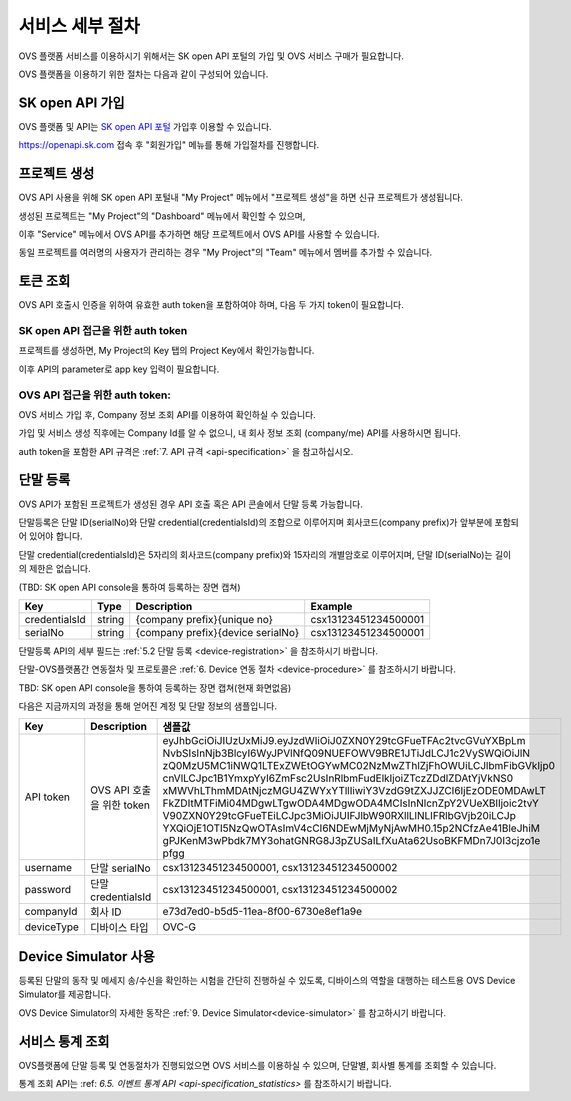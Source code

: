 .. |br| raw:: html

   <br />


.. _service-procedure-skoa:

서비스 세부 절차
=======================================

OVS 플랫폼 서비스를 이용하시기 위해서는 SK open API 포털의 가입 및 OVS 서비스 구매가 필요합니다.


.. _service-procedure-overview:

OVS 플랫폼을 이용하기 위한 절차는 다음과 같이 구성되어 있습니다.

.. image:: images/service_procedure_skoa/procedure_ovs4.png
	:width: 80%
	:align: center


.. _service-procedure-step1:

SK open API 가입
---------------------
OVS 플랫폼 및 API는 `SK open API 포털 <https://openapi.sk.com/>`__ 가입후 이용할 수 있습니다. 

https://openapi.sk.com 접속 후 "회원가입" 메뉴를 통해 가입절차를 진행합니다. 

.. image:: images/service_procedure_skoa/skoa_1.png
	:width: 80%
	:align: center


.. _service-procedure-step2:

프로젝트 생성
---------------------
OVS API 사용을 위해 SK open API 포털내 "My Project" 메뉴에서 "프로젝트 생성"을 하면 신규 프로젝트가 생성됩니다. 

.. image:: images/service_procedure_skoa/skoa_2_1.png
	:width: 80%
	:align: center

.. image:: images/service_procedure_skoa/skoa_2_2.png
	:width: 80%
	:align: center

.. image:: images/service_procedure_skoa/skoa_2_3.png
	:width: 80%
	:align: center


생성된 프로젝트는 "My Project"의 "Dashboard" 메뉴에서 확인할 수 있으며, 

이후 "Service" 메뉴에서 OVS API를 추가하면 해당 프로젝트에서 OVS API를 사용할 수 있습니다. 

.. image:: images/service_procedure_skoa/skoa_2_4.png
	:width: 80%
	:align: center


동일 프로젝트를 여러명의 사용자가 관리하는 경우 "My Project"의 "Team" 메뉴에서 멤버를 추가할 수 있습니다.

.. image:: images/service_procedure_skoa/skoa_3.png
	:width: 80%
	:align: center


.. _service-procedure-step3:

토큰 조회
---------------------
OVS API 호출시 인증을 위하여 유효한 auth token을 포함하여야 하며, 다음 두 가지 token이 필요합니다.


SK open API 접근을 위한 auth token
......................................
프로젝트를 생성하면, My Project의 Key 탭의 Project Key에서 확인가능합니다.

.. image:: images/skoa_4_1.png
	:width: 80%
	:align: center

이후 API의 parameter로 app key 입력이 필요합니다. 


OVS API 접근을 위한 auth token: 
.....................................
OVS 서비스 가입 후, Company 정보 조회 API를 이용하여 확인하실 수 있습니다. 

가입 및 서비스 생성 직후에는 Company Id를 알 수 없으니, 내 회사 정보 조회 (company/me) API를 사용하시면 됩니다. 

auth token을 포함한 API 규격은 :ref:`7. API 규격 <api-specification>` 을 참고하십시오.


.. _service-procedure-step4:

단말 등록
---------------------
OVS API가 포함된 프로젝트가 생성된 경우 API 호출 혹은 API 콘솔에서 단말 등록 가능합니다. 

단말등록은 단말 ID(serialNo)와 단말 credential(credentialsId)의 조합으로 이루어지며 회사코드(company prefix)가 앞부분에 포함되어 있어야 합니다. 

단말 credential(credentialsId)은 5자리의 회사코드(company prefix)와 15자리의 개별암호로 이루어지며, 
단말 ID(serialNo)는 길이의 제한은 없습니다. 

(TBD: SK open API console을 통하여 등록하는 장면 캡쳐)

+---------------+--------+-----------------------------------+--------------------------+
| Key           | Type   | Description                       | Example                  |
+===============+========+===================================+==========================+
| credentialsId | string | {company prefix}{unique no}       | csx13123451234500001     |
+---------------+--------+-----------------------------------+--------------------------+
| serialNo      | string | {company prefix}{device serialNo} | csx13123451234500001     |
+---------------+--------+-----------------------------------+--------------------------+

단말등록 API의 세부 필드는 :ref:`5.2 단말 등록 <device-registration>` 을 참조하시기 바랍니다.  

단말-OVS플랫폼간 연동절차 및 프로토콜은 :ref:`6. Device 연동 절차 <device-procedure>` 를 참조하시기 바랍니다. 

TBD: SK open API console을 통하여 등록하는 장면 캡쳐(현재 화면없음)


다음은 지금까지의 과정을 통해 얻어진 계정 및 단말 정보의 샘플입니다.


+--------------+-----------------------------+-------------------------------------------------------------------+
| Key          | Description                 | 샘플값                                                            |
+==============+=============================+===================================================================+
| API token    | OVS API 호출을 위한 token   | eyJhbGciOiJIUzUxMiJ9.eyJzdWIiOiJ0ZXN0Y29tcGFueTFAc2tvcGVuYXBpLm   |
|              |                             | NvbSIsInNjb3BlcyI6WyJPVlNfQ09NUEFOWV9BRE1JTiJdLCJ1c2VySWQiOiJlN   |
|              |                             | zQ0MzU5MC1iNWQ1LTExZWEtOGYwMC02NzMwZThlZjFhOWUiLCJlbmFibGVkIjp0   |
|              |                             | cnVlLCJpc1B1YmxpYyI6ZmFsc2UsInRlbmFudElkIjoiZTczZDdlZDAtYjVkNS0   |
|              |                             | xMWVhLThmMDAtNjczMGU4ZWYxYTllIiwiY3VzdG9tZXJJZCI6IjEzODE0MDAwLT   |
|              |                             | FkZDItMTFiMi04MDgwLTgwODA4MDgwODA4MCIsInNlcnZpY2VUeXBlIjoic2tvY   |
|              |                             | V90ZXN0Y29tcGFueTEiLCJpc3MiOiJUIFJlbW90RXllLlNLIFRlbGVjb20iLCJp   |
|              |                             | YXQiOjE1OTI5NzQwOTAsImV4cCI6NDEwMjMyNjAwMH0.15p2NCfzAe41BleJhiM   |
|              |                             | gPJKenM3wPbdk7MY3ohatGNRG8J3pZUSaILfXuAta62UsoBKFMDn7J0I3cjzo1e   |
|              |                             | pfgg                                                              |
+--------------+-----------------------------+-------------------------------------------------------------------+
| username     | 단말 serialNo               | csx13123451234500001,                                             |
|              |                             | csx13123451234500002                                              |
+--------------+-----------------------------+-------------------------------------------------------------------+
| password     | 단말 credentialsId          | csx13123451234500001,                                             |
|              |                             | csx13123451234500002                                              |
+--------------+-----------------------------+-------------------------------------------------------------------+
| companyId    | 회사 ID                     | e73d7ed0-b5d5-11ea-8f00-6730e8ef1a9e                              |
+--------------+-----------------------------+-------------------------------------------------------------------+
| deviceType   | 디바이스 타입               | OVC-G                                                             | 
+--------------+-----------------------------+-------------------------------------------------------------------+

.. _service-procedure_step5:

Device Simulator 사용
-----------------------------------
등록된 단말의 동작 및 메세지 송/수신을 확인하는 시험을 간단히 진행하실 수 있도록, 디바이스의 역할을 대행하는 테스트용 OVS Device Simulator를 제공합니다.

OVS Device Simulator의 자세한 동작은 :ref:`9. Device Simulator<device-simulator>` 를 참고하시기 바랍니다. 


.. _service-procedure-step6:

서비스 통계 조회 
---------------------
OVS플랫폼에 단말 등록 및 연동절차가 진행되었으면 OVS 서비스를 이용하실 수 있으며, 단말별, 회사별 통계를 조회할 수 있습니다. 

통계 조회 API는 :ref: `6.5. 이벤트 통계 API <api-specification_statistics>` 를 참조하시기 바랍니다. 


